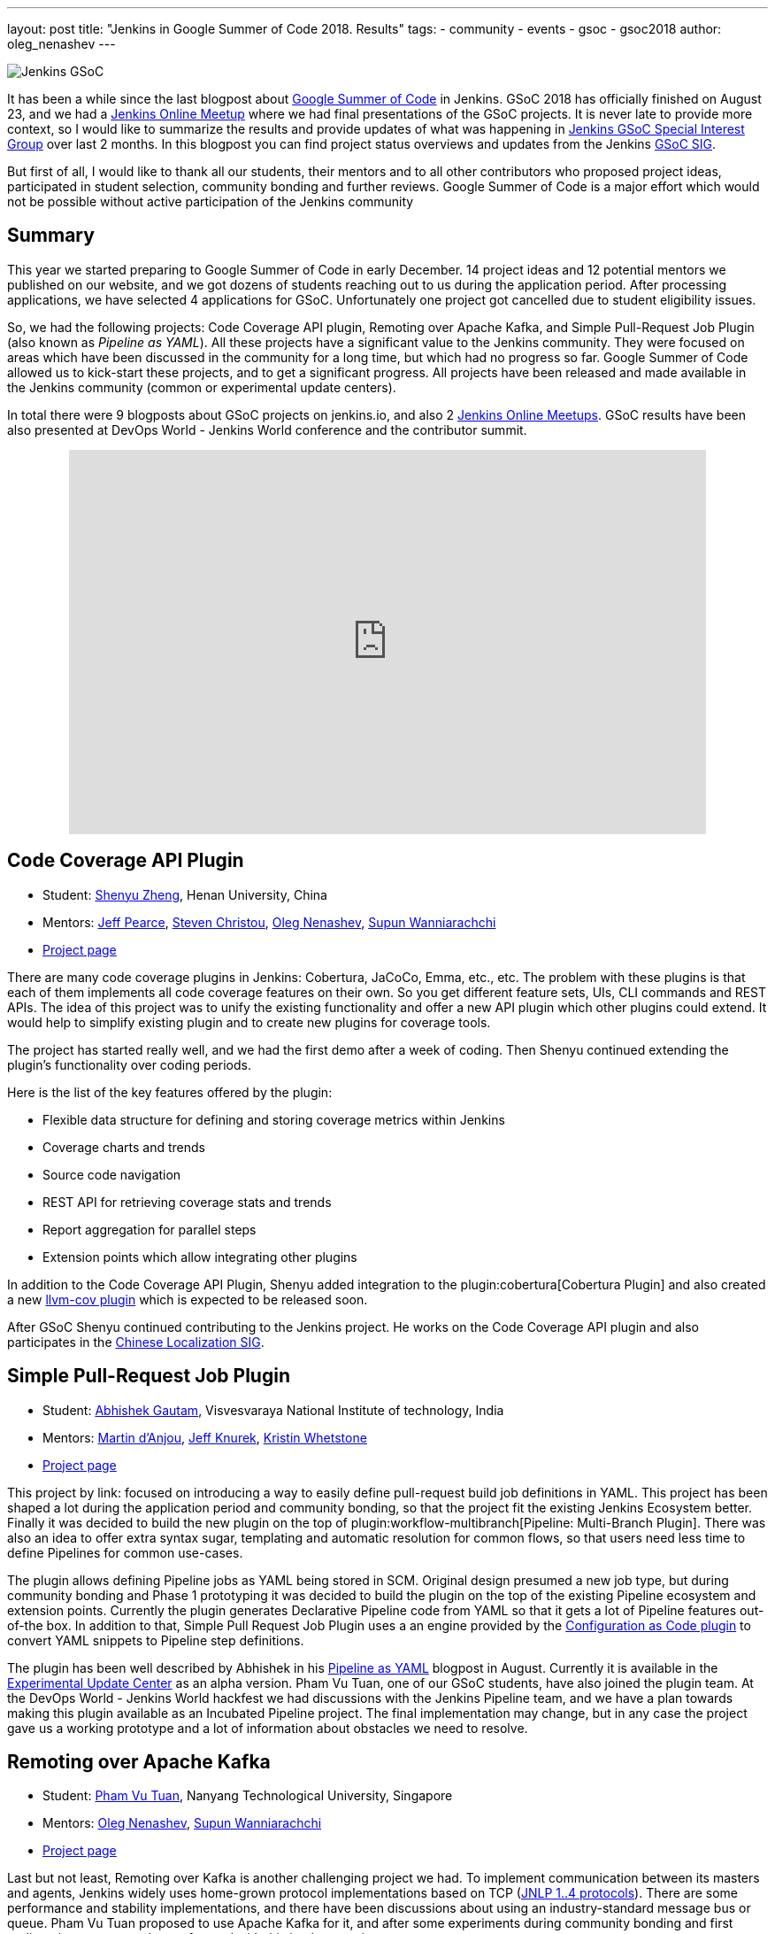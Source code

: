 ---
layout: post
title: "Jenkins in Google Summer of Code 2018. Results"
tags:
- community
- events
- gsoc
- gsoc2018
author: oleg_nenashev
---

image:/images/gsoc/jenkins-gsoc-logo_small.png[Jenkins GSoC, role=center, float=right]

It has been a while since the last blogpost about link:https://summerofcode.withgoogle.com/[Google Summer of Code] in Jenkins.
GSoC 2018 has officially finished on August 23, and we had a link:https://www.meetup.com/Jenkins-online-meetup/events/253577758/[Jenkins Online Meetup] where we had final presentations of the GSoC projects.
It is never late to provide more context, so I would like to summarize the results and provide updates of what was happening in link:/sigs/gsoc[Jenkins GSoC Special Interest Group] over last 2 months. 
In this blogpost you can find project status overviews and updates from the Jenkins link:/sigs/gsoc[GSoC SIG].

But first of all, I would like to thank all our students, their mentors
and to all other contributors who proposed project ideas, participated in student selection, community bonding and further reviews.
Google Summer of Code is a major effort which would not be possible without active participation of the Jenkins community

== Summary

This year we started preparing to Google Summer of Code in early December.
14 project ideas and 12 potential mentors we published on our website,
and we got dozens of students reaching out to us during the application period.
After processing applications, we have selected 4 applications for GSoC.
Unfortunately one project got cancelled due to student eligibility issues.

So, we had the following projects:
Code Coverage API plugin, Remoting over Apache Kafka, and Simple Pull-Request Job Plugin
(also known as _Pipeline as YAML_).
All these projects have a significant value to the Jenkins community.
They were focused on areas which have been discussed in the community for a long time,
but which had no progress so far.
Google Summer of Code allowed us to kick-start these projects,
and to get a significant progress.
All projects have been released and made available in the Jenkins community (common or experimental update centers).

In total there were 9 blogposts about GSoC projects on jenkins.io,
and also 2 link:https://www.meetup.com/Jenkins-online-meetup[Jenkins Online Meetups].
GSoC results have been also presented at DevOps World - Jenkins World conference and the contributor summit.

++++
<center>
  <iframe src="https://docs.google.com/presentation/d/1YiN4nbc_uIt6L7iZ6VckF8sCPBAp1dqBkFexM7uAuiQ/embed?start=false&loop=false&delayms=60000" frameborder="0" width="720" height="434" allowfullscreen="true" mozallowfullscreen="true" webkitallowfullscreen="true"></iframe>
</center>
++++

== Code Coverage API Plugin

* Student: link:https://github.com/cizezsy[Shenyu Zheng], Henan University, China
* Mentors:
    link:https://github.com/jeffpearce[Jeff Pearce],
    link:https://github.com/christ66[Steven Christou],
    link:https://github.com/oleg-nenashev[Oleg Nenashev],
    link:https://github.com/Supun94[Supun Wanniarachchi]
* link:/projects/gsoc/2018/code-coverage-api-plugin/[Project page]

There are many code coverage plugins in Jenkins: Cobertura, JaCoCo, Emma, etc., etc.
The problem with these plugins is that each of them implements all code coverage features on their own.
So you get different feature sets, UIs, CLI commands and REST APIs.
The idea of this project was to unify the existing functionality and offer a new API plugin which other plugins could extend.
It would help to simplify existing plugin and to create new plugins for coverage tools.

The project has started really well, and we had the first demo after a week of coding.
Then Shenyu continued extending the plugin's functionality over coding periods.

Here is the list of the key features offered by the plugin:

* Flexible data structure for defining and storing coverage metrics within Jenkins
* Coverage charts and trends
* Source code navigation
* REST API for retrieving coverage stats and trends
* Report aggregation for parallel steps
* Extension points which allow integrating other plugins

In addition to the Code Coverage API Plugin, 
Shenyu added integration to the plugin:cobertura[Cobertura Plugin] and also created a new link:https://github.com/jenkinsci/llvm-cov-plugin[llvm-cov plugin] which is expected to be released soon.

After GSoC Shenyu continued contributing to the Jenkins project.
He works on the Code Coverage API plugin and also participates in the link:/sigs/chinese-localization/[Chinese Localization SIG].

== Simple Pull-Request Job Plugin

* Student: link:https://github.com/gautamabhishek46/[Abhishek Gautam], Visvesvaraya National Institute of technology, India
* Mentors:
    link:https://github.com/martinda[Martin d'Anjou],
    link:https://github.com/Jeff-Symphony[Jeff Knurek],
    link:https://github.com/kwhetstone[Kristin Whetstone]
* link:/projects/gsoc/2018/simple-pull-request-job-plugin/[Project page]

This project by link: focused on introducing a way to
easily define pull-request build job definitions in YAML.
This project has been shaped a lot during the application period and community bonding,
so that the project fit the existing Jenkins Ecosystem better.
Finally it was decided to build the new plugin on the top of plugin:workflow-multibranch[Pipeline: Multi-Branch Plugin].
There was also an idea to offer extra syntax sugar, templating and automatic resolution for common flows, 
so that users need less time to define Pipelines for common use-cases.

The plugin allows defining Pipeline jobs as YAML being stored in SCM.
Original design presumed a new job type,
but during community bonding and Phase 1 prototyping it was decided to build the plugin on the top of the existing Pipeline ecosystem and extension points.
Currently the plugin generates Declarative Pipeline code from YAML so that it gets a lot of Pipeline features out-of-the box.
In addition to that, Simple Pull Request Job Plugin uses a an engine provided by the link:https://github.com/jenkinsci/configuration-as-code-plugin[Configuration as Code plugin] to convert YAML snippets
to Pipeline step definitions.

The plugin has been well described by Abhishek in his link:/blog/2018/08/14/simple-pull-request-plugin-final-evaluation/[Pipeline as YAML] blogpost in August.
Currently it is available in the link:/doc/developer/publishing/releasing-experimental-updates/[Experimental Update Center] as an alpha version.
Pham Vu Tuan, one of our GSoC students, have also joined the plugin team.
At the DevOps World - Jenkins World hackfest we had discussions with the Jenkins Pipeline team,
and we have a plan towards making this plugin available as an Incubated Pipeline project.
The final implementation may change,
but in any case the project gave us a working prototype and a lot of information about  obstacles we need to resolve.

== Remoting over Apache Kafka

* Student: link:https://github.com/pvtuan10[Pham Vu Tuan], Nanyang Technological University, Singapore
* Mentors:
    link:https://github.com/oleg-nenashev[Oleg Nenashev],
    link:https://github.com/Supun94[Supun Wanniarachchi]
* link:/projects/gsoc/2018/remoting-over-message-bus/[Project page]

Last but not least, Remoting over Kafka is another challenging project we had.
To implement communication between its masters and agents, Jenkins widely uses home-grown protocol implementations based on TCP
(link:https://github.com/jenkinsci/remoting/blob/master/docs/protocols.md[JNLP 1..4 protocols]).
There are some performance and stability implementations,
and there have been discussions about using an industry-standard message bus or queue.
Pham Vu Tuan proposed to use Apache Kafka for it,
and after some experiments during community bonding and first coding phase we agreed to go forward with this implementation.

During his project Vu Tuan extended Jenkins Core and Remoting to allow implementing an agent communication channel in a plugin.
Then he has created a new plugin:remoting-kafka[Remoting over Kafka plugin]
which is now available in the main Jenkins Update cente.
Once the plugin is installed, it is possible to connect to agents over Apache Kafka and execute all types of Jenkins jobs there.
There are also official link:https://hub.docker.com/r/jenkins/remoting-kafka-agent/[jenkins/remoting-kafka-agent] images available on DockerHub.

Vu Tuan continued contributing to the Jenkins project after GSoC, currently he maintains the Remoting over Kafka plugin.
He visited the link:https://www.cloudbees.com/devops-world/san-francisco[DevOps World - Jenkins World US] conference in September, presented his GSoC project at the
link:/blog/2018/07/25/contributor-summit/[Jenkins Contributor Summit].
You can find his slides link:https://docs.google.com/presentation/d/1drRIDNvDKdBE-VuuLFXlWRB0NhSFr1aWrg2p8qrF3co/edit?usp=sharing[here].
After the conference he also participated in the hackfest where he helped to migrate Jenkins' DNS services to Microsoft Azure.

== What could we do better?

After the end of GSoC we had a link:https://docs.google.com/document/d/1sJ9KIYHUoFWWE9HmoZC7HPDxm2i3uMFGQ2KKZ_1TTjk/edit?usp=sharing[Retrospective] with GSoC students and mentors.
We discussed issues we hit during the projects, 
and ways to improve the student and mentor experience.

Main takeaways for us:

* GSoC projects should be aligned with link:/sigs[Jenkins Special Interest Groups (SIGs)] or link:/projects[subprojects] in order to get a wider list of stakeholders
  Projects should be aligned with SIG priorities when possible
* In addition to GSoC SIG meetings and Jenkins Online Meetups during student evaluation,
  we should also run regular status updates within SIGs so that there more contributors involved in projects
* We should invest more time into forming mentor teams before the application period starts.
  This year there were changes in mentor teams after the community bonding started, and it complicated the work 
* We should pay more attention to student eligibility.
  This year we started from 4 projects, but unfortunately one project (EDA plugins for Jenkins) got cancelled due to the visa limitations the student had.
* We should do regular office hours for mentors/students so that it is possible to exchange information between GSoC projects within the organization.
  This year we cancelled them at the end of phase and relied only on regular project meetings and mailing lists, but this is not enough.

For me personally the main takeaway is also to reduce direct involvement into the project as a mentor and technical advisor.
Doing org administration, logistics and mentorship is not good from a bus factor PoV, 
and I believe I was pushing my vision too hard in few cases.
Will do my best to prevent it next year.

If you want to share your feedback and ideas,
please reach out to us using the link:https://groups.google.com/forum/#!forum/jenkinsci-gsoc-all-public[GSoC mailing list].

== What's next?

In order to improve GSoC organization in Jenkins,
we have have created a link:/sigs/gsoc[GSoC Special Interest Group] which will be running non-stop as other SIGs in Jenkins.
The objective of the SIG is to organize GSoC, work with potential students/mentors,
and to help students stay involved in the community after GSoC ends.
In this SIG we will have monthly meetings to sync-up on GSoC.
If you are interested to contribute, please join the SIG.

According to the link:https://docs.google.com/document/d/1sJ9KIYHUoFWWE9HmoZC7HPDxm2i3uMFGQ2KKZ_1TTjk/edit?usp=sharing[Retrospective], next year we plan to invest more
into communication with mentors.
We will also try to tie new project proposals to Jenkins
link:/sigs[Special Interest Groups] so that the students become a part
of ongoing coordinated efforts.
this week Martin d'Anjou, Jeff Pearce and me will be participating in the GSoC Mentor summit to share experiences and to study from other GSoC organizations.
On October 17 we will have a GSoC SIG meeting to discuss our experience and to discuss next steps.

In addition to that,
Jenkins Google Summer of Code will be presented at link:https://www.cloudbees.com/devops-world/nice[DevOps World - Jenkins World Nice] and at the contributor summit.
If you plan to visit the conference and you are interested to participate in Google Summer of Code and other community activities,
please join us at the link:/blog/2018/08/21/contributor-summit-nice/[contributor summit] or stop by at the community booth.

And, elephant in the room... GSoC 2019.
Of course we are going to apply, stay tuned for new announcements.
We have already started collecting project ideas for the next year.
If you are interested to participate as a student or mentor,
please reach out to us using the link:https://groups.google.com/forum/#!forum/jenkinsci-gsoc-all-public[GSoC SIG mailing list].
